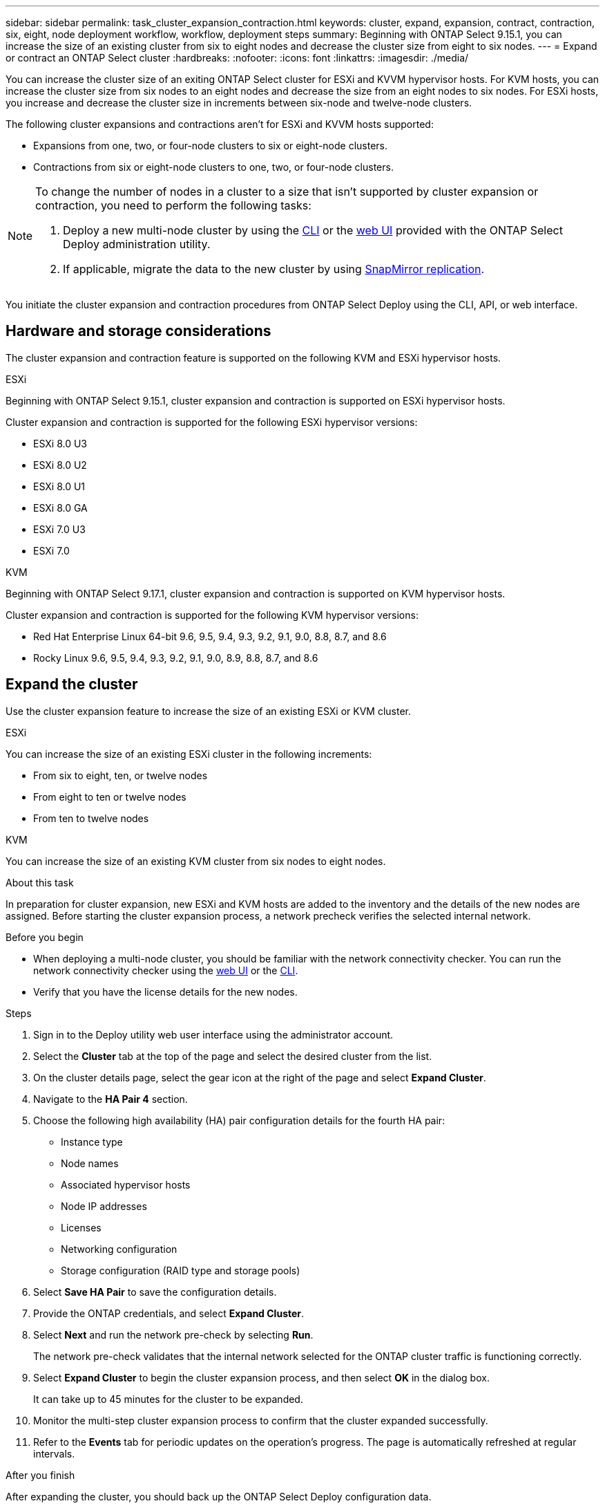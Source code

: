 ---
sidebar: sidebar
permalink: task_cluster_expansion_contraction.html
keywords: cluster, expand, expansion, contract, contraction, six, eight, node deployment workflow, workflow, deployment steps
summary: Beginning with ONTAP Select 9.15.1, you can increase the size of an existing cluster from six to eight nodes and decrease the cluster size from eight to six nodes.
---
= Expand or contract an ONTAP Select cluster
:hardbreaks:
:nofooter:
:icons: font
:linkattrs:
:imagesdir: ./media/

[.lead]
You can increase the cluster size of an exiting ONTAP Select cluster for ESXi and KVVM hypervisor hosts. For KVM hosts, you can increase the cluster size from six nodes to an eight nodes and decrease the size from an eight nodes to six nodes. For ESXi hosts, you increase and decrease the cluster size in increments between six-node and twelve-node clusters. 

The following cluster expansions and contractions aren't for ESXi and KVVM hosts supported:

* Expansions from one, two, or four-node clusters to six or eight-node clusters.
* Contractions from six or eight-node clusters to one, two, or four-node clusters.

[NOTE]
====
To change the number of nodes in a cluster to a size that isn't supported by cluster expansion or contraction, you need to perform the following tasks:

. Deploy a new multi-node cluster by using the link:task_cli_deploy_cluster.html[CLI] or the link:task_deploy_cluster.html[web UI] provided with the ONTAP Select Deploy administration utility.
. If applicable, migrate the data to the new cluster by using link:https://docs.netapp.com/us-en/ontap/data-protection/snapmirror-disaster-recovery-concept.html[SnapMirror replication^].
====

You initiate the cluster expansion and contraction procedures from ONTAP Select Deploy using the CLI, API, or web interface.

== Hardware and storage considerations
The cluster expansion and contraction feature is supported on the following KVM and ESXi hypervisor hosts.

[role="tabbed-block"]
====
.ESXi
--
Beginning with ONTAP Select 9.15.1, cluster expansion and contraction is supported on ESXi hypervisor hosts. 

Cluster expansion and contraction is supported for the following ESXi hypervisor versions:

* ESXi 8.0 U3
* ESXi 8.0 U2 
* ESXi 8.0 U1
* ESXi 8.0 GA 
* ESXi 7.0 U3
* ESXi 7.0
--
.KVM
--
Beginning with ONTAP Select 9.17.1, cluster expansion and contraction is supported on KVM hypervisor hosts.

Cluster expansion and contraction is supported for the following KVM hypervisor versions:

* Red Hat Enterprise Linux 64-bit 9.6, 9.5, 9.4, 9.3, 9.2, 9.1, 9.0, 8.8, 8.7, and 8.6
* Rocky Linux 9.6, 9.5, 9.4, 9.3, 9.2, 9.1, 9.0, 8.9, 8.8, 8.7, and 8.6
--

====

== Expand the cluster
Use the cluster expansion feature to increase the size of an existing ESXi or KVM cluster.

[role="tabbed-block"]
====
.ESXi
--
You can increase the size of an existing ESXi cluster in the following increments:

* From six to eight, ten, or twelve nodes
* From eight to ten or twelve nodes
* From ten to twelve nodes 
--
.KVM
--
You can increase the size of an existing KVM cluster from six nodes to eight nodes.
--
====

.About this task
In preparation for cluster expansion, new ESXi and KVM hosts are added to the inventory and the details of the new nodes are assigned. Before starting the cluster expansion process, a network precheck verifies the selected internal network.

.Before you begin
* When deploying a multi-node cluster, you should be familiar with the network connectivity checker. You can run the network connectivity checker using the link:task_adm_connectivity.html[web UI] or the link:task_cli_connectivity.html[CLI].

* Verify that you have the license details for the new nodes. 

.Steps
. Sign in to the Deploy utility web user interface using the administrator account.

. Select the *Cluster* tab at the top of the page and select the desired cluster from the list.

. On the cluster details page, select the gear icon at the right of the page and select *Expand Cluster*.

. Navigate to the *HA Pair 4* section.

. Choose the following high availability (HA) pair configuration details for the fourth HA pair: 
* Instance type
* Node names 
* Associated hypervisor hosts 
* Node IP addresses 
* Licenses 
* Networking configuration 
* Storage configuration (RAID type and storage pools)

. Select *Save HA Pair* to save the configuration details.

. Provide the ONTAP credentials, and select *Expand Cluster*.

. Select *Next* and run the network pre-check by selecting *Run*. 
+
The network pre-check validates that the internal network selected for the ONTAP cluster traffic is functioning correctly.

. Select *Expand Cluster* to begin the cluster expansion process, and then select *OK* in the dialog box.
+
It can take up to 45 minutes for the cluster to be expanded.

. Monitor the multi-step cluster expansion process to confirm that the cluster expanded successfully.

. Refer to the *Events* tab for periodic updates on the operation's progress. The page is automatically refreshed at regular intervals.

.After you finish
After expanding the cluster, you should back up the ONTAP Select Deploy configuration data.

== Contract the cluster
Use the cluster contraction feature to decrease the size of an existing ESXi or KVM cluster.

[role="tabbed-block"]
====
.ESXi
--
You can decrease the size of an existing ESXi cluster in the following increments:

* From twelve to ten, eight, or six nodes 
* From ten to eight or six nodes
* From eight to six-nodes 
--
.KVM
--
You can decrease the size of an existing cluster from eight nodes to six nodes.
--
====

.About this task
The desired HA pair of nodes in the cluster are selected to prepare for cluster contraction during the procedure.

.Steps
. Sign in to the Deploy utility web user interface using the administrator account.

. Select the *Cluster* tab at the top of the page and select the desired cluster from the list.

. On the cluster details page, select the gear icon at the right of the page, then select *Contract Cluster*.

. Select the HA Pair configuration details for any HA Pair you want to remove and provide the ONTAP credentials, then select *Contract Cluster*.
+
It can take up to 30 minutes for the cluster to be contracted.

. Monitor the multi-step cluster contraction process to confirm that the cluster contracted successfully.

. Refer to the *Events* tab for periodic updates on the operation's progress. The page is automatically refreshed at regular intervals.

// 2025 AUG 19, ONTAPDOC-3002
// 2025 JUN 20, ONTAPDOC-2886
// 2024 NOV 5, ONTAPDOC-2518
// 2023 May 06, ONTAPDOC-1797, -1802